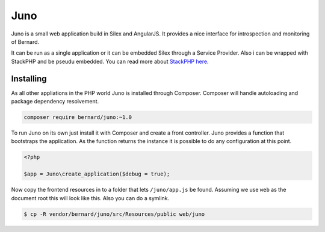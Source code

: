 Juno
====

Juno is a small web application build in Silex and AngularJS. It provides a nice interface for introspection
and monitoring of Bernard.

It can be run as a single application or it can be embedded Silex through a Service Provider. Also i can be wrapped
with StackPHP and be pseudu embedded. You can read more about `StackPHP here <http://stackphp.com>`_.

Installing
----------

As all other appliations in the PHP world Juno is installed through Composer. Composer will handle autoloading
and package dependency resolvement.

.. code-block:: bash

    composer require bernard/juno:~1.0

To run Juno on its own just install it with Composer and create a front controller. Juno provides a function that
bootstraps the application. As the function returns the instance it is possible to do any configuration at this point.

.. code-block:: php

    <?php

    $app = Juno\create_application($debug = true);

Now copy the frontend resources in to a folder that lets ``/juno/app.js`` be found. Assuming we use ``web`` as the document
root this will look like this. Also you can do a symlink.

.. code-block:: bash

    $ cp -R vendor/bernard/juno/src/Resources/public web/juno
